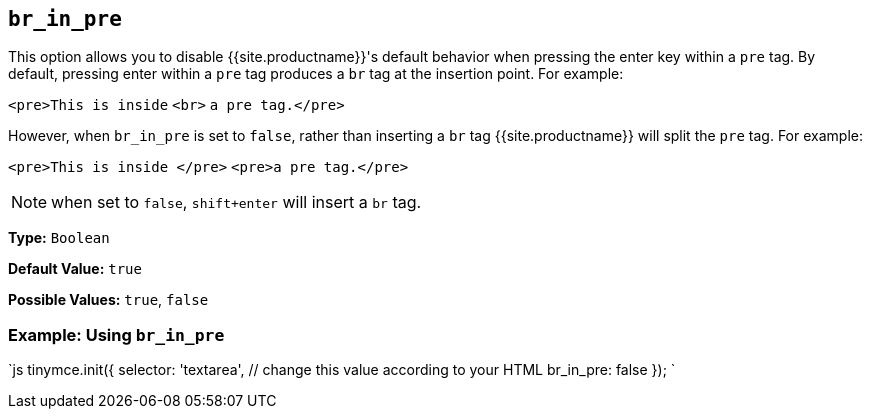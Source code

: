 == `br_in_pre`

This option allows you to disable {{site.productname}}'s default behavior when pressing the enter key within a `pre` tag. By default, pressing enter within a `pre` tag produces a `br` tag at the insertion point. For example:

`<pre>This is inside` `<br>` `a pre tag.</pre>`

However, when `br_in_pre` is set to `false`, rather than inserting a `br` tag {{site.productname}} will split the `pre` tag. For example:

`<pre>This is inside </pre>`
`<pre>a pre tag.</pre>`

NOTE: when set to `false`, `shift+enter` will insert a `br` tag.

*Type:* `Boolean`

*Default Value:* `true`

*Possible Values:* `true`, `false`

=== Example: Using `br_in_pre`

`js
tinymce.init({
  selector: 'textarea',  // change this value according to your HTML
  br_in_pre: false
});
`
